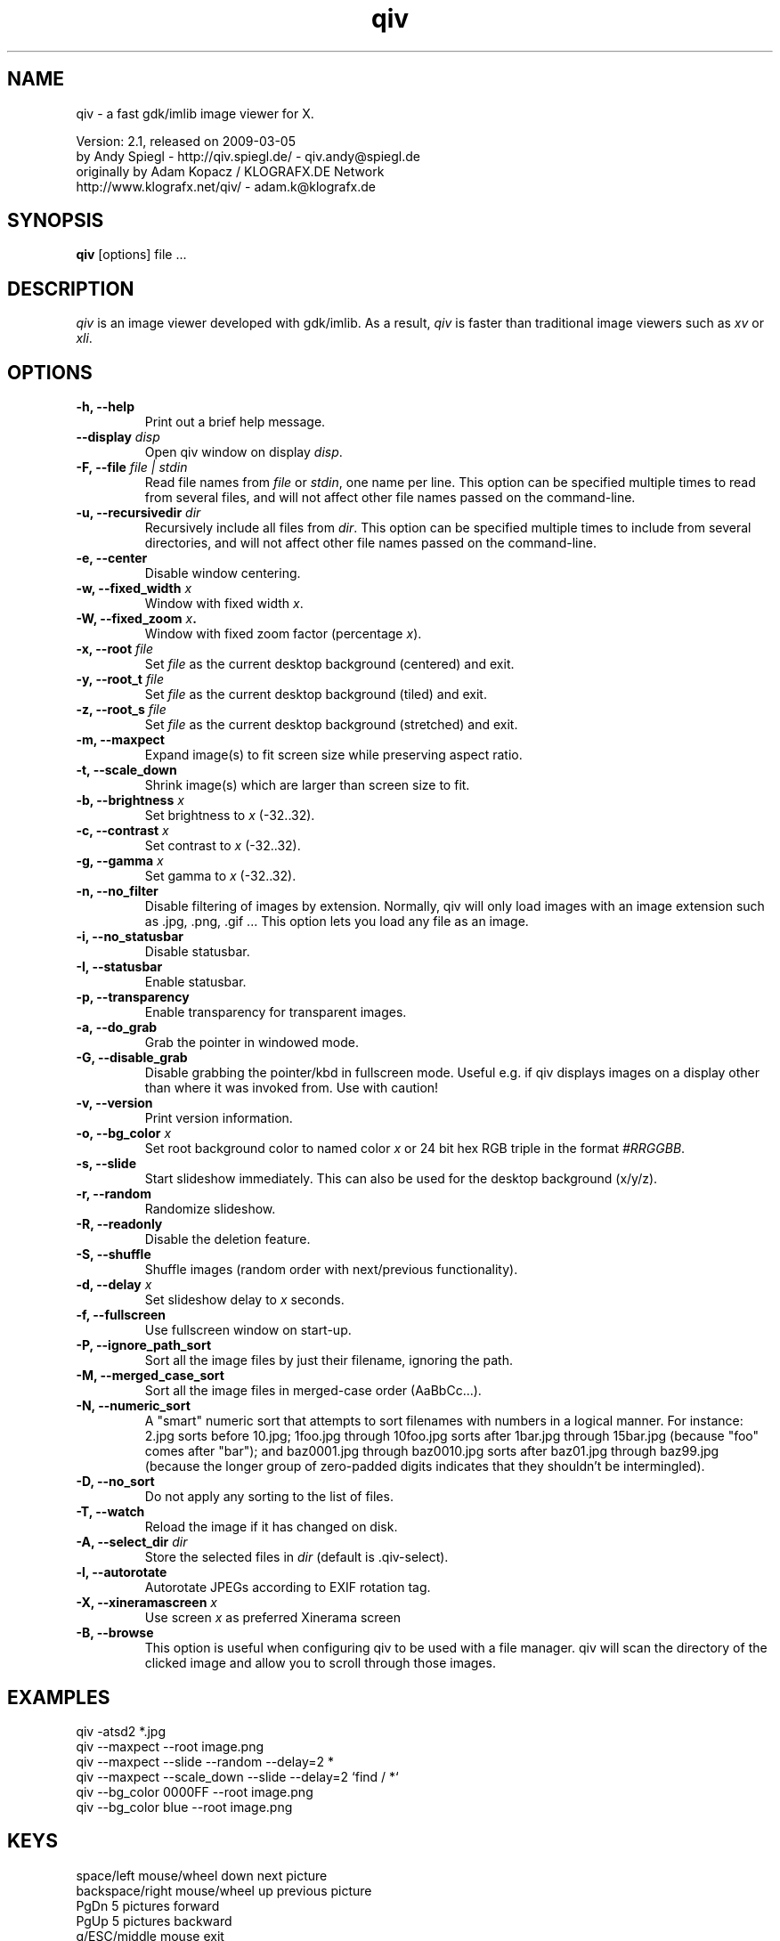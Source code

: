 .\" @(#)qiv.1		-*- nroff -*-
.de EX
.ne 5
.if n .sp .5
.if t .sp .5
.nf
..
.de EE
.fi
.if n .sp .5
.if t .sp .5
..
.TH qiv 1 "05 Mar 2009" "qiv version 2.1" "X Tools"
.SH NAME
qiv \- a fast gdk/imlib image viewer for X.
.br

.br
Version: 2.1, released on 2009-03-05
.br
by Andy Spiegl - http://qiv.spiegl.de/ - qiv.andy@spiegl.de
.br
originally by Adam Kopacz / KLOGRAFX.DE Network
.br
http://www.klografx.net/qiv/ - adam.k@klografx.de
.SH SYNOPSIS
.B qiv
[options] file ...
.SH DESCRIPTION
.I qiv
is an image viewer developed with gdk/imlib. As a result,
.I qiv
is faster than traditional image viewers such as
\fIxv\fR or \fIxli\fR.
.SH OPTIONS
.TP
.B \-h, \-\-help
Print out a brief help message.
.TP
.B \-\-display \fIdisp\fB
Open qiv window on display \fIdisp\fR.
.TP
.B \-F, \-\-file \fIfile | stdin\fB
Read file names from \fIfile\fR or \fIstdin\fR, one name per line. This option can be
specified multiple times to read from several files, and will not
affect other file names passed on the command-line.
.TP
.B \-u, \-\-recursivedir \fIdir\fB
Recursively include all files from \fIdir\fR. This option can be
specified multiple times to include from several directories, and
will not affect other file names passed on the command-line.
.TP
.B \-e, \-\-center
Disable window centering.
.TP
.B \-w, \-\-fixed_width \fIx\fB
Window with fixed width \fIx\fR.
.TP
.B \-W, \-\-fixed_zoom \fIx\fB.
Window with fixed zoom factor (percentage \fIx\fR).
.TP
.B \-x, \-\-root \fIfile\fB
Set \fIfile\fR as the current desktop background (centered) and exit.
.TP
.B \-y, \-\-root_t \fIfile\fB
Set \fIfile\fR as the current desktop background (tiled) and exit.
.TP
.B \-z, \-\-root_s \fIfile\fB
Set \fIfile\fR as the current desktop background (stretched) and exit.
.TP
.B \-m, \-\-maxpect
Expand image(s) to fit screen size while preserving aspect ratio.
.TP
.B \-t, \-\-scale_down
Shrink image(s) which are larger than screen size to fit.
.TP
.B \-b, \-\-brightness \fIx\fB
Set brightness to \fIx\fR (-32..32).
.TP
.B \-c, \-\-contrast \fIx\fB
Set contrast to \fIx\fR (-32..32).
.TP
.B \-g, \-\-gamma \fIx\fB
Set gamma to \fIx\fR (-32..32).
.TP
.B \-n, \-\-no_filter
Disable filtering of images by extension. Normally, qiv
will only load images with an image extension such as .jpg, .png, .gif ...
This option lets you load any file as an image.
.TP
.B \-i, \-\-no_statusbar
Disable statusbar.
.TP
.B \-I, \-\-statusbar
Enable statusbar.
.TP
.B \-p, \-\-transparency
Enable transparency for transparent images.
.TP
.B \-a, \-\-do_grab
Grab the pointer in windowed mode.
.TP
.B \-G, \-\-disable_grab
Disable grabbing the pointer/kbd in fullscreen mode. Useful e.g. if
qiv displays images on a display other than where it was invoked
from. Use with caution!
.TP
.B \-v, \-\-version
Print version information.
.TP
.B \-o, \-\-bg_color \fIx\fB
Set root background color to named color \fIx\fR or 24 bit hex RGB triple
in the format \fI#RRGGBB\fR.
.TP
.B \-s, \-\-slide
Start slideshow immediately. This can also be used for the desktop
background (x/y/z).
.TP
.B \-r, \-\-random
Randomize slideshow.
.TP
.B \-R, \-\-readonly
Disable the deletion feature.
.TP
.B \-S, \-\-shuffle
Shuffle images (random order with next/previous functionality).
.TP
.B \-d, \-\-delay \fIx\fB
Set slideshow delay to \fIx\fR seconds.
.TP
.B \-f, \-\-fullscreen
Use fullscreen window on start-up.
.TP
.B \-P, \-\-ignore_path_sort
Sort all the image files by just their filename, ignoring the path.
.TP
.B \-M, \-\-merged_case_sort
Sort all the image files in merged-case order (AaBbCc...).
.TP
.B \-N, \-\-numeric_sort
A "smart" numeric sort that attempts to sort filenames with numbers in
a logical manner.  For instance: 2.jpg sorts before 10.jpg; 1foo.jpg
through 10foo.jpg sorts after 1bar.jpg through 15bar.jpg (because "foo"
comes after "bar"); and baz0001.jpg through baz0010.jpg sorts after
baz01.jpg through baz99.jpg (because the longer group of zero-padded
digits indicates that they shouldn't be intermingled).
.TP
.B \-D, \-\-no_sort
Do not apply any sorting to the list of files.
.TP
.B \-T, \-\-watch
Reload the image if it has changed on disk.
.TP
.B \-A, \-\-select_dir \fIdir\fB
Store the selected files in \fIdir\fR (default is .qiv-select).
.TP
.B \-l, \-\-autorotate
Autorotate JPEGs according to EXIF rotation tag.
.TP
.B \-X, \-\-xineramascreen \fIx\fB
Use screen \fIx\fR as preferred Xinerama screen
.TP
.B \-B, \-\-browse
This option is useful when configuring qiv to be used with a file manager.
qiv will scan the directory of the clicked image and allow you to scroll
through those images.
.SH EXAMPLES
qiv \-atsd2 *.jpg
.br
qiv \-\-maxpect \-\-root image.png
.br
qiv \-\-maxpect \-\-slide \-\-random \-\-delay=2 *
.br
qiv \-\-maxpect \-\-scale_down \-\-slide \-\-delay=2 `find / *`
.br
qiv \-\-bg_color 0000FF \-\-root image.png
.br
qiv \-\-bg_color blue \-\-root image.png
.SH KEYS
.EX
space/left mouse/wheel down        next picture
backspace/right mouse/wheel up     previous picture
PgDn                               5 pictures forward
PgUp                               5 pictures backward
q/ESC/middle mouse                 exit

0-9                run 'qiv-command <key> <current-img>'
^\fI...\fR<return>       run 'qiv-command ^\fI...\fR <current-img>' where \fI...\fR can be any string
?/F1               show keys
F11/F12            in/decrease slideshow delay (1 second)
a/A                copy picture to .qiv-select
d/D/del            move picture to .qiv-trash (-R disables this feature)
u                  undelete the previously trashed image
+/=                zoom in (10%)
-                  zoom out (10%)
e                  center mode on/off
f                  fullscreen mode on/off
m                  scale to screen size on/off
t                  scale down on/off
X                  cycle through xinerama screens
s                  slide show on/off
p                  transparency on/off
r                  random order on/off
b                  - brightness
B                  + brightness
c                  - contrast
C                  + contrast
g                  - gamma
G                  + gamma
o                  reset brightness, contrast, gamma
h                  flip horizontally
v                  flip vertically
k                  rotate right
l                  rotate left
jt\fIx\fR<return>        jump to image number \fIx\fR
jf\fIx\fR<return>        jump forward \fIx\fR images
jb\fIx\fR<return>        jump backward \fIx\fR images
enter/return       reset zoom, rotation and color settings
i                  statusbar on/off
I                  iconify window
w                  watch file on/off
x                  center image on background
y                  tile image on background
z                  stretch image on background
<                  turn on/off magnifying window
arrow keys                 move image (in fullscreen mode)
arrow keys+Shift           move image faster (in fullscreen mode)
NumPad-arrow keys+NumLock  move image faster (in fullscreen mode)
.EE
.SH MOUSE CONTROLS
.EX
Button 1                            next picture
Button 1 (hold down) & Mouse-Move   moving picture
Button 2                            quit
Button 3                            previous picture
Wheel Up                            next picture
Wheel Dn                            previous picture
.EE
.SH DELETING
qiv doesn't actually delete files. It creates a directory named ".qiv-trash"
and moves the images to that directory. qiv maintains the directory
structure of your "deleted" images.  You can also undelete the most
recently trashed images in reverse order, which moves each file back
into its original directory.  There is a limit to how many deletions
can be undone, but it should be pretty large (currently 1024 items).
Sometimes this feature might be unwanted. To prevent accidents you can
specify the "-R" option to disable this feature.
.SH IMWHEEL SUPPORT
With XFree86 3.3.2+ server, using the wheel is seen as button 4 and
5 pressed. You only have to use "IMPS/2" or "Intellimouse" for
protocol and add "ZAxisMapping    4 5 " in the "Pointer" section of
XF86Config. If imwheel (a program used to emulate key pressed when
wheel is used for program not supporting wheel), the following two
lines must be add to imwheel config file :
.P
"qiv"
.br
@Exclude
.SH USER-DEFINED KEYBOARD ACTIONS
Keys 0-9 will invoke
.B qiv-command
with the key pressed as the first argument and the current image filename
as the second argument.
.B qiv-command
is not distributed with qiv; it is to be supplied by the user.  Thus, this
feature could be enabled by placing a simple shell script such as the following in
the command search path (for example, in the user's ~/bin directory):
.P
.EX
#!/bin/sh
# Argument sanity checking eliminated for brevity
case $1 in
  0|1|2|3|4|5|6|7|8|9) mkdir -f dir$1; mv "$fname" dir$1 ;;
  *) echo "unrecognized command"; exit ;;
esac
.EE
.P
If the first line of the output is like "NEWNAME=xxxxxxx" then qiv
thinks that the filename of the currently displayed image has
changed to this new name and updates its internal filelist.
This is very useful when using qiv-command to rename files.
.P
Please also see the example that came together with qiv.
.EE
.SH AUTHORS
.EX
Adam Kopacz             <adam.k@klografx.de>
Andy Spiegl             <qiv.andy@spiegl.de>
Darren Smith            <darren.smith@juno.com>
Pavel Andreev           <paxvel@vumsoft.cz>
Decklin Foster          <decklin@red-bean.com>
Holger Mueller          <hmueller@hrzpub.tu-darmstadt.de>
Scott Sams              <sbsams@eos.ncsu.edu>
Serge Winitzki          <winitzki@geocities.com>
Frederic Crozat         <fcrozat@mail.dotcom.fr>
Rutger Nijlunsing       <rutger@wingding.demon.nl>
John Knottenbelt        <jak97@doc.ic.ac.uk>
Danny                   <dannys@mail.com>
Tomas Ogren             <stric@ing.umu.se>
Erik Jacobsen           <erik@openix.com>
Alfred Weyers           <alfred@otto.gia.RWTH-Aachen.DE>
Daniel                  <danad157@student.liu.se>
Henning Kulander        <hennikul@ifi.uio.no>
Ask Bjoern Hansen       <ask@valueclick.com>
Adrian Lopez            <adrian2@caribe.net>
Y Furuhashi             <y_furuhashi@ot.olympus.co.jp>
Wayne Davison           <wayned@users.sourceforge.net>
Johannes Stezenbach     <js@convergence.de>
OEyvind Kolaas          <pippin@users.sourceforge.net>
Matthieu Castet         <castet.matthieu@free.fr>
.EE
.SH MISC
.P
qiv homepage: http://qiv.spiegl.de/
.P
homepage of original author Adam Kopacz <adam.k@klografx.de>
 http://www.klografx.net/qiv/
.P
Mail bug, reports and comments to Andy Spiegl <qiv.andy@spiegl.de>
.P
Sending a SIGUSR1 to qiv will cause the program to flip to next picture.
SIGUSR2 will move to previous.
.P
This program is covered by the GNU GPL; see the file COPYING for
details.
